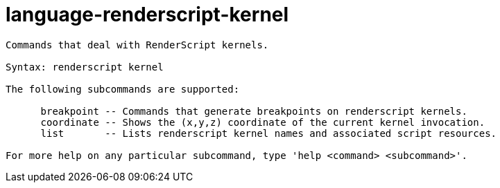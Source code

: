 = language-renderscript-kernel

----
Commands that deal with RenderScript kernels.

Syntax: renderscript kernel

The following subcommands are supported:

      breakpoint -- Commands that generate breakpoints on renderscript kernels.
      coordinate -- Shows the (x,y,z) coordinate of the current kernel invocation.
      list       -- Lists renderscript kernel names and associated script resources.

For more help on any particular subcommand, type 'help <command> <subcommand>'.
----